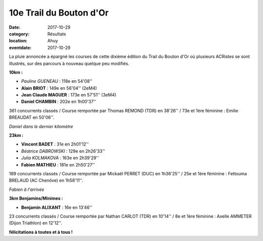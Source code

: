 10e Trail du Bouton d'Or
========================

:date: 2017-10-29
:category: Résultats
:location: Ahuy
:eventdate: 2017-10-29

La pluie annoncée a épargné les courses de cette dixième édition du Trail du Bouton d'Or où plusieurs ACRistes se sont illustrés, sur des parcours à nouveau quelque peu modifiés.

**10km :**

- *Pauline GUENEAU* : 118e en 54'08''
- **Alain BRIOT** : 149e en 56'04'' (2eM4)
- **Jean Claude MAGUER** : 173e en 57'51'' (3eM4)
- **Daniel CHAMBIN** : 202e en 1h00'37''

361 concurrents classés / Course remportée par Thomas REMOND (TDR) en 38'26'' / 73e et 1ère féminine : Emilie BREAUDAT en 50'06''.

.. image:: http://assets.acr-dijon.org/bo171.jpg

*Daniel dans le dernier kilomètre*

**23km :**

- **Vincent BADET** : 31e en 2h01'12''
- *Béatrice DABROWSKI* : 129e en 2h26'33''
- *Julia KOLMAKOVA* : 163e en 2h39'29''
- **Fabien MATHIEU** : 181e en 2h50'27''

189 concurrents classés / Course remportée par Mickaël PERRET (DUC) en 1h36'25'' / 25e et 1ère féminine : Fettouma BRELAUD (AC Chenôve) en 1h58'11''.

.. image:: http://assets.acr-dijon.org/bo172.jpg

*Fabien à l'arrivée*

**3km Benjamins/Minimes :**

- **Benjamin ALIXANT** : 16e en 13'46''

23 concurrents classés / Course remportée par Nathan CARLOT (TDR) en 10'14'' / 8e et 1ère féminine : Axelle AMMETER (Dijon Triathlon) en 12'12''.

**félicitations à toutes et à tous !**
